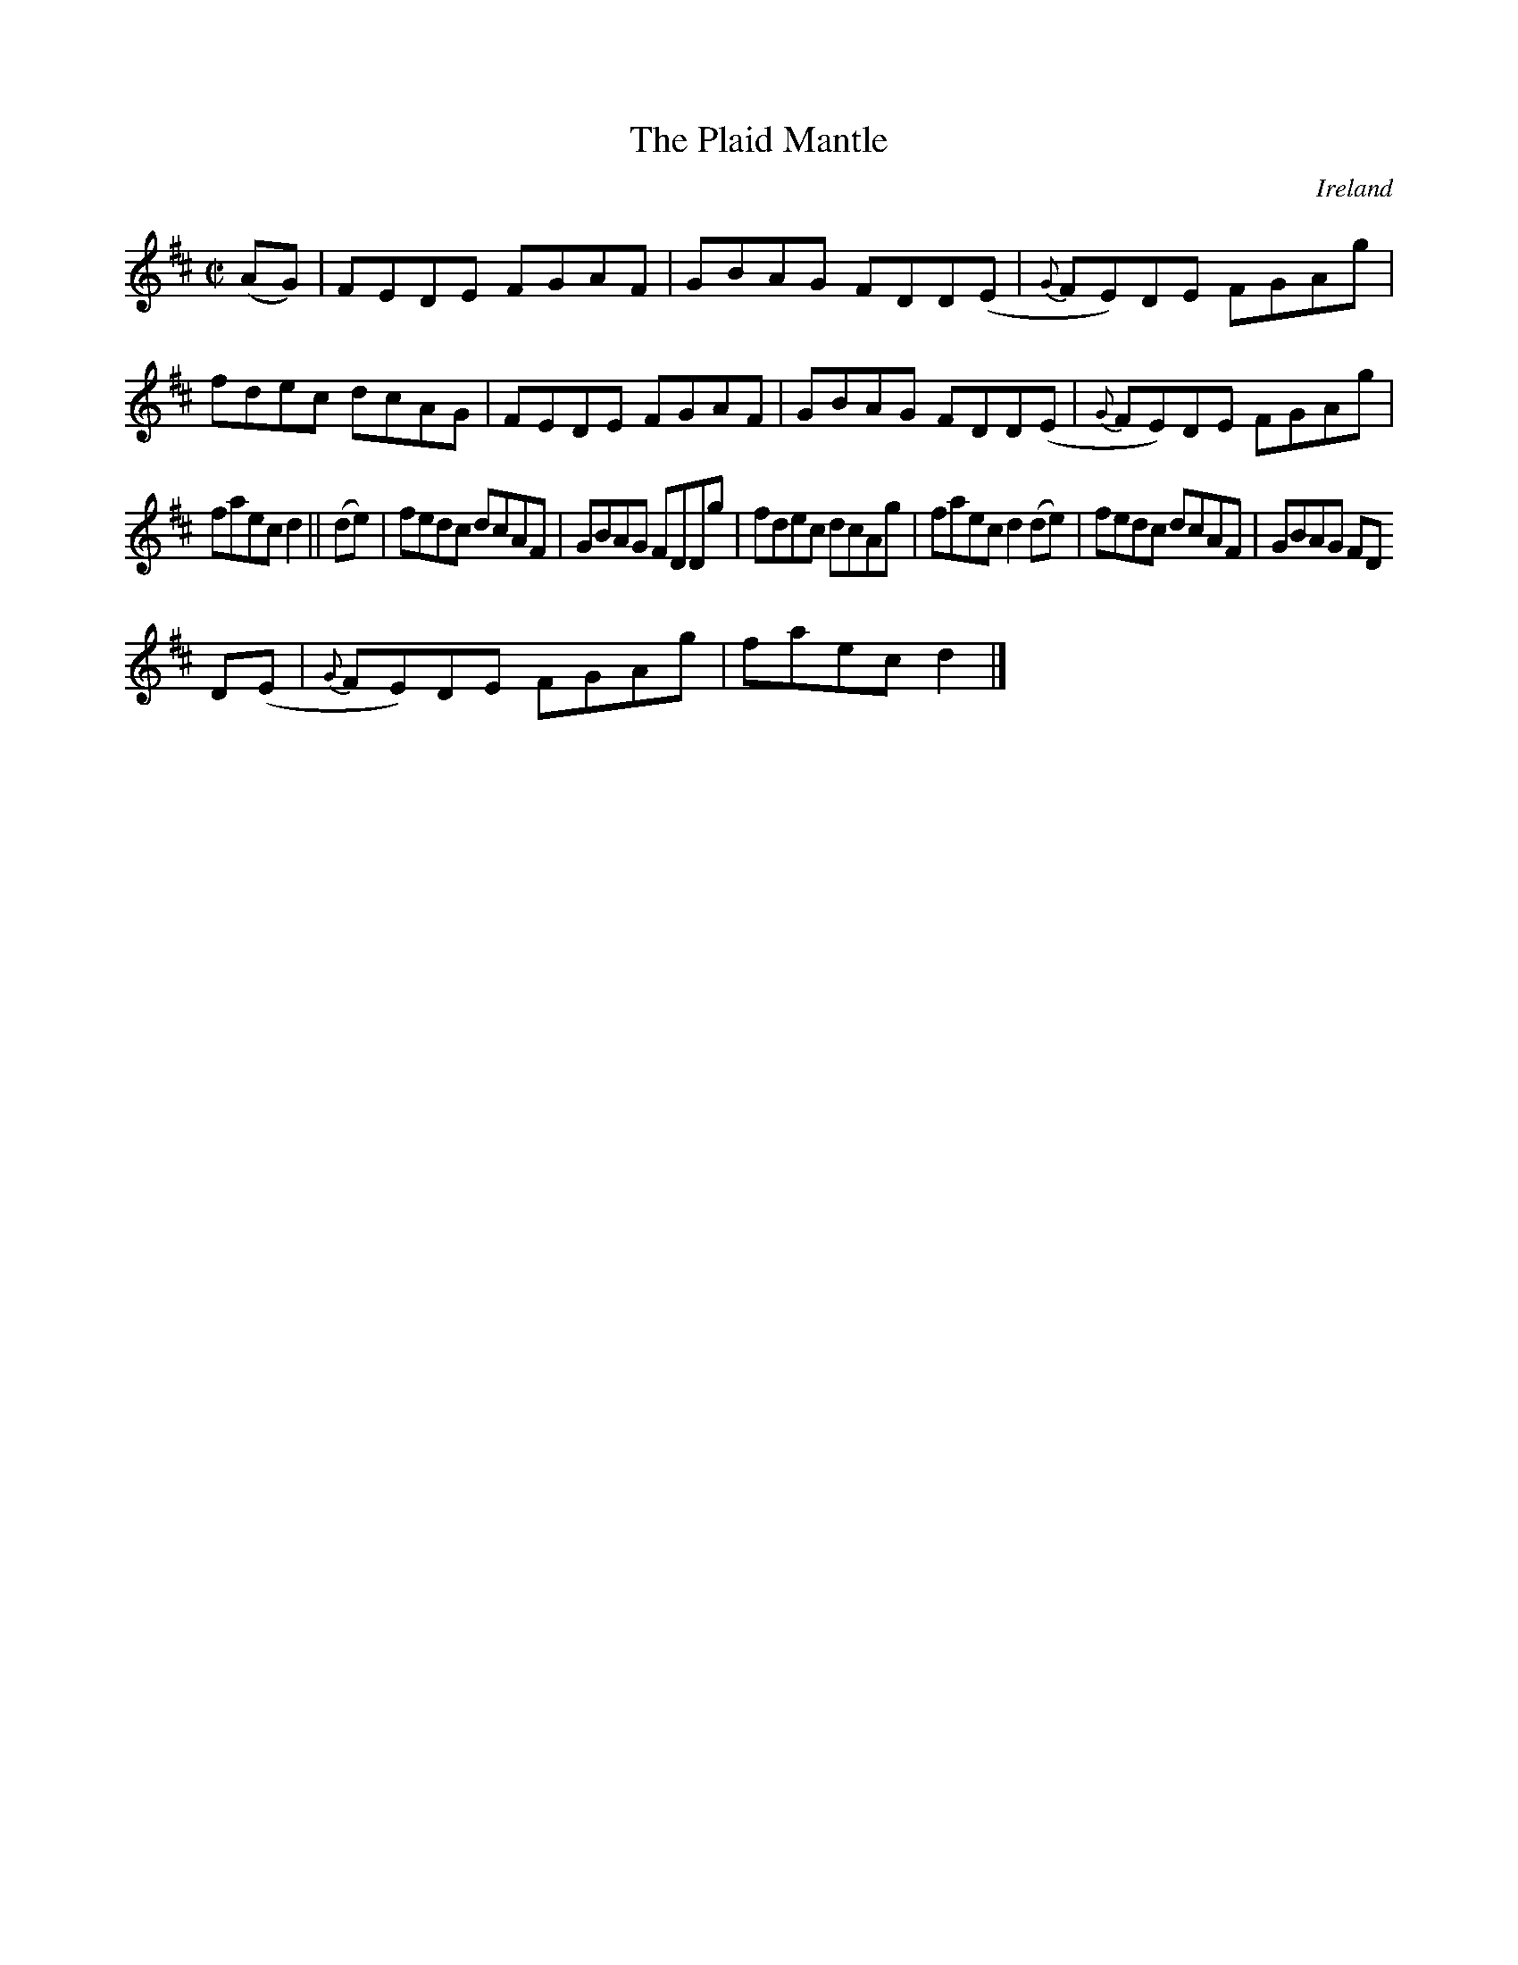 X:663
T:The Plaid Mantle
N:anon.
O:Ireland
B:Francis O'Neill: "The Dance Music of Ireland" (1907) no. 663
R:Reel
Z:Transcribed by Frank Nordberg - http://www.musicaviva.com
N:Music Aviva - The Internet center for free sheet music downloads
M:C|
L:1/8
K:D
(AG)|FEDE FGAF|GBAG FDD(E|{G}FE)DE FGAg|fdec dcAG|FEDE FGAF|GBAG FDD(E|{G}FE)DE FGAg|
faec d2||(de)|fedc dcAF|GBAG FDDg|fdec dcAg|faec d2(de)|fedc dcAF|GBAG FD
D(E|{G}FE)DE FGAg|faec d2|]

